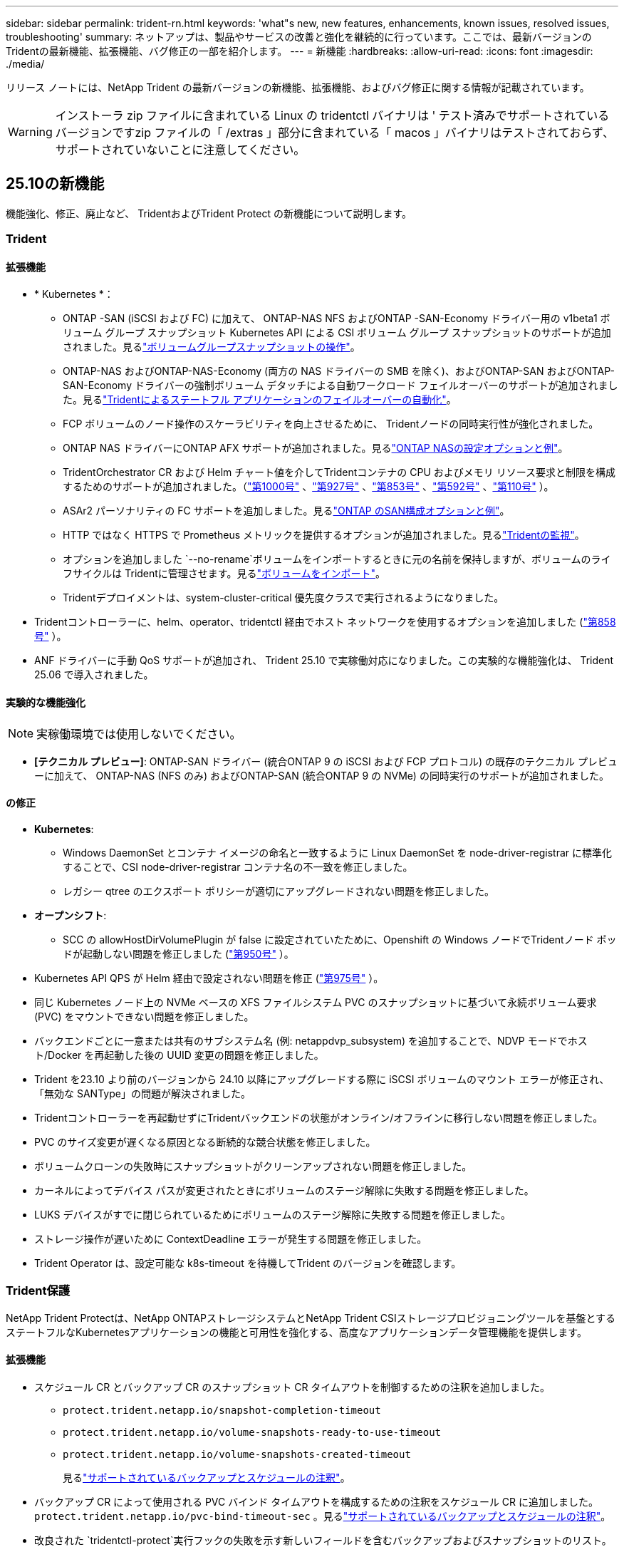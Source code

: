 ---
sidebar: sidebar 
permalink: trident-rn.html 
keywords: 'what"s new, new features, enhancements, known issues, resolved issues, troubleshooting' 
summary: ネットアップは、製品やサービスの改善と強化を継続的に行っています。ここでは、最新バージョンのTridentの最新機能、拡張機能、バグ修正の一部を紹介します。 
---
= 新機能
:hardbreaks:
:allow-uri-read: 
:icons: font
:imagesdir: ./media/


[role="lead"]
リリース ノートには、NetApp Trident の最新バージョンの新機能、拡張機能、およびバグ修正に関する情報が記載されています。


WARNING: インストーラ zip ファイルに含まれている Linux の tridentctl バイナリは ' テスト済みでサポートされているバージョンですzip ファイルの「 /extras 」部分に含まれている「 macos 」バイナリはテストされておらず、サポートされていないことに注意してください。



== 25.10の新機能

機能強化、修正、廃止など、 TridentおよびTrident Protect の新機能について説明します。



=== Trident



==== 拡張機能

* * Kubernetes *：
+
** ONTAP -SAN (iSCSI および FC) に加えて、 ONTAP-NAS NFS およびONTAP -SAN-Economy ドライバー用の v1beta1 ボリューム グループ スナップショット Kubernetes API による CSI ボリューム グループ スナップショットのサポートが追加されました。見るlink:https://docs.netapp.com/us-en/trident/trident-use/vol-group-snapshots.html["ボリュームグループスナップショットの操作"^]。
** ONTAP-NAS およびONTAP-NAS-Economy (両方の NAS ドライバーの SMB を除く)、およびONTAP-SAN およびONTAP-SAN-Economy ドライバーの強制ボリューム デタッチによる自動ワークロード フェイルオーバーのサポートが追加されました。見るlink:https://docs.netapp.com/us-en/trident/trident-reco/force-detach.html["Tridentによるステートフル アプリケーションのフェイルオーバーの自動化"^]。
** FCP ボリュームのノード操作のスケーラビリティを向上させるために、 Tridentノードの同時実行性が強化されました。
** ONTAP NAS ドライバーにONTAP AFX サポートが追加されました。見るlink:https://docs.netapp.com/us-en/trident/trident-use/ontap-nas-examples.html["ONTAP NASの設定オプションと例"^]。
** TridentOrchestrator CR および Helm チャート値を介してTridentコンテナの CPU およびメモリ リソース要求と制限を構成するためのサポートが追加されました。（link:https://github.com/NetApp/trident/issues/1000["第1000号"] 、link:https://github.com/NetApp/trident/issues/927["第927号"] 、link:https://github.com/NetApp/trident/issues/853["第853号"] 、link:https://github.com/NetApp/trident/issues/592["第592号"] 、link:https://github.com/NetApp/trident/issues/110["第110号"] ）。
** ASAr2 パーソナリティの FC サポートを追加しました。見るlink:https://docs.netapp.com/us-en/trident/trident-use/ontap-san-examples.html["ONTAP のSAN構成オプションと例"^]。
** HTTP ではなく HTTPS で Prometheus メトリックを提供するオプションが追加されました。見るlink:https://docs.netapp.com/us-en/trident/trident-use/monitor-trident.html["Tridentの監視"^]。
** オプションを追加しました `--no-rename`ボリュームをインポートするときに元の名前を保持しますが、ボリュームのライフサイクルは Tridentに管理させます。見るlink:https://docs.netapp.com/us-en/trident/trident-use/vol-import.html["ボリュームをインポート"^]。
** Tridentデプロイメントは、system-cluster-critical 優先度クラスで実行されるようになりました。


* Tridentコントローラーに、helm、operator、tridentctl 経由でホスト ネットワークを使用するオプションを追加しました (link:https://github.com/NetApp/trident/issues/858["第858号"] ）。
* ANF ドライバーに手動 QoS サポートが追加され、 Trident 25.10 で実稼働対応になりました。この実験的な機能強化は、 Trident 25.06 で導入されました。




==== 実験的な機能強化


NOTE: 実稼働環境では使用しないでください。

* *[テクニカル プレビュー]*: ONTAP-SAN ドライバー (統合ONTAP 9 の iSCSI および FCP プロトコル) の既存のテクニカル プレビューに加えて、 ONTAP-NAS (NFS のみ) およびONTAP-SAN (統合ONTAP 9 の NVMe) の同時実行のサポートが追加されました。




==== の修正

* **Kubernetes**:
+
** Windows DaemonSet とコンテナ イメージの命名と一致するように Linux DaemonSet を node-driver-registrar に標準化することで、CSI node-driver-registrar コンテナ名の不一致を修正しました。
** レガシー qtree のエクスポート ポリシーが適切にアップグレードされない問題を修正しました。


* *オープンシフト*:
+
** SCC の allowHostDirVolumePlugin が false に設定されていたために、Openshift の Windows ノードでTridentノード ポッドが起動しない問題を修正しました (link:https://github.com/NetApp/trident/issues/950["第950号"] ）。


* Kubernetes API QPS が Helm 経由で設定されない問題を修正 (link:https://github.com/NetApp/trident/issues/975["第975号"] ）。
* 同じ Kubernetes ノード上の NVMe ベースの XFS ファイルシステム PVC のスナップショットに基づいて永続ボリューム要求 (PVC) をマウントできない問題を修正しました。
* バックエンドごとに一意または共有のサブシステム名 (例: netappdvp_subsystem) を追加することで、NDVP モードでホスト/Docker を再起動した後の UUID 変更の問題を修正しました。
* Trident を23.10 より前のバージョンから 24.10 以降にアップグレードする際に iSCSI ボリュームのマウント エラーが修正され、「無効な SANType」の問題が解決されました。
* Tridentコントローラーを再起動せずにTridentバックエンドの状態がオンライン/オフラインに移行しない問題を修正しました。
* PVC のサイズ変更が遅くなる原因となる断続的な競合状態を修正しました。
* ボリュームクローンの失敗時にスナップショットがクリーンアップされない問題を修正しました。
* カーネルによってデバイス パスが変更されたときにボリュームのステージ解除に失敗する問題を修正しました。
* LUKS デバイスがすでに閉じられているためにボリュームのステージ解除に失敗する問題を修正しました。
* ストレージ操作が遅いために ContextDeadline エラーが発生する問題を修正しました。
* Trident Operator は、設定可能な k8s-timeout を待機してTrident のバージョンを確認します。




=== Trident保護

NetApp Trident Protectは、NetApp ONTAPストレージシステムとNetApp Trident CSIストレージプロビジョニングツールを基盤とするステートフルなKubernetesアプリケーションの機能と可用性を強化する、高度なアプリケーションデータ管理機能を提供します。



==== 拡張機能

* スケジュール CR とバックアップ CR のスナップショット CR タイムアウトを制御するための注釈を追加しました。
+
** `protect.trident.netapp.io/snapshot-completion-timeout`
** `protect.trident.netapp.io/volume-snapshots-ready-to-use-timeout`
** `protect.trident.netapp.io/volume-snapshots-created-timeout`
+
見るlink:trident-protect-protect-apps.html["サポートされているバックアップとスケジュールの注釈"^]。



* バックアップ CR によって使用される PVC バインド タイムアウトを構成するための注釈をスケジュール CR に追加しました。 `protect.trident.netapp.io/pvc-bind-timeout-sec` 。見るlink:trident-protect-protect-apps.html["サポートされているバックアップとスケジュールの注釈"^]。
* 改良された `tridentctl-protect`実行フックの失敗を示す新しいフィールドを含むバックアップおよびスナップショットのリスト。




== 25.06.2 の変更点



=== Trident



==== の修正

* *Kubernetes*: Kubernetes ノードからボリュームをデタッチするときに不正な iSCSI デバイスが検出される重大な問題を修正しました。




== 25.06.1 の変更点



=== Trident


IMPORTANT: SolidFireをご利用のお客様は、ボリュームの非公開時に発生する既知の問題のため、25.06.1 にアップグレードしないでください。この問題に対処するため、25.06.2 がまもなくリリースされる予定です。



==== の修正

* * Kubernetes *：
+
** サブシステムからマップ解除される前に NQN がチェックされない問題を修正しました。
** LUKS デバイスを複数回閉じようとするとボリュームのデタッチに失敗する問題を修正しました。
** 作成以降にデバイス パスが変更された場合の iSCSI ボリュームのステージング解除を修正しました。
** ストレージ クラス間のボリュームのクローン作成をブロックします。


* *OpenShift*: OCP 4.19 で iSCSI ノードの準備が失敗する問題を修正しました。
* SolidFireバックエンドを使用してボリュームをクローンする際のタイムアウトを増加しました（link:https://github.com/NetApp/trident/issues/1008["問題#1008"] ）。




== 25.06の変更点



=== Trident



==== 拡張機能

* * Kubernetes *：
+
** CSIボリュームグループスナップショットのサポートを追加しました。  `v1beta1` ONTAP-SAN iSCSI ドライバー用のボリューム グループ スナップショット Kubernetes API。を参照して link:https://docs.netapp.com/us-en/trident/trident-use/vol-group-snapshots.html["ボリュームグループスナップショットの操作"^]
+

NOTE: VolumeGroupSnapshot は、ベータ API を備えた Kubernetes のベータ機能です。VolumeGroupSnapshotに必要な最小バージョンは Kubernetes 1.32 です。

** iSCSI に加えて、NVMe/TCP 用のONTAP ASA r2 のサポートが追加されました。見るlink:https://docs.netapp.com/us-en/trident/trident-use/ontap-san-examples.html["ONTAP のSAN構成オプションと例"^]。
** ONTAP-NASおよびONTAP-NAS-EconomyボリュームにセキュアSMBサポートを追加しました。ActiveDirectoryユーザーとグループをSMBボリュームで使用できるようになり、セキュリティが強化されました。を参照して link:https://docs.netapp.com/us-en/trident/trident-use/ontap-nas-prep.html#enable-secure-smb["安全なSMBを有効にする"^]
** iSCSI ボリュームのノード操作のスケーラビリティを向上させるために、Trident ノードの同時実行性が強化されました。
** 追加した `--allow-discards` LUKS ボリュームを開いて、スペース再利用のための破棄/TRIM コマンドを許可する場合。
** LUKS で暗号化されたボリュームをフォーマットする際のパフォーマンスが向上しました。
** 障害が発生したが部分的にフォーマットされた LUKS デバイスの LUKS クリーンアップが強化されました。
** NVMe ボリュームの接続と切断に対する Trident ノードの冪等性が強化されました。
** 追加した `internalID` ONTAP-SAN-Economy ドライバーの Trident ボリューム構成にフィールドを追加します。
** NVMe バックエンドの SnapMirror を使用したボリューム レプリケーションのサポートが追加されました。を参照して link:https://docs.netapp.com/us-en/trident/trident-use/vol-volume-replicate.html["SnapMirrorによるボリュームのレプリケート"^]






==== 実験的な機能強化


NOTE: 実稼働環境では使用しないでください。

* [テクニカルプレビュー] Tridentコントローラーの同時操作を、  `--enable-concurrency`機能フラグ。これにより、コントローラー操作を並列実行できるようになり、高負荷環境や大規模環境でのパフォーマンスが向上します。
+

NOTE: この機能は実験段階であり、現在は ONTAP-SAN ドライバー (iSCSI および FCP プロトコル) を使用した限定的な並列ワークフローをサポートしています。

* [技術プレビュー] ANF ドライバーによる手動 QOS サポートが追加されました。




==== の修正

* * Kubernetes *：
+
** 基礎となる SCSI ディスクが利用できない場合に、マルチパス デバイスのサイズが一致しないままになる可能性がある CSI NodeExpandVolume の問題を修正しました。
** ONTAP-NAS および ONTAP-NAS-Economy ドライバーの重複したエクスポート ポリシーをクリーンアップできない問題を修正しました。
** GCNVボリュームがNFSv3にデフォルト設定される問題を修正 `nfsMountOptions`設定されていません。NFSv3とNFSv4の両方のプロトコルがサポートされています。  `nfsMountOptions`指定されていない場合は、ホストのデフォルトの NFS バージョン (NFSv3 または NFSv4) が使用されます。
** Kustomize を使用して Trident をインストールする際のデプロイメントの問題を修正しました ( link:https://github.com/NetApp/trident/issues/831["問題#831"] ）。
** スナップショットから作成されたPVC のエクスポート ポリシーが欠落していた問題を修正しました ( link:https://github.com/NetApp/trident/issues/1016["問題#1016"] ）。
** ANF ボリューム サイズが 1 GiB の増分に自動的に調整されない問題を修正しました。
** Bottlerocket で NFSv3 を使用する際の問題を修正しました。


* サイズ変更に失敗したにもかかわらず、ONTAP-NAS-Economy ボリュームが最大 300 TB まで拡張される問題を修正しました。
* ONTAP REST API を使用しているときにクローン分割操作が同期的に実行される問題を修正しました。




==== 非推奨:

* *Kubernetes*: サポートされる最小 Kubernetes を v1.27 に更新しました。




=== Trident保護

NetApp Trident Protectは、NetApp ONTAPストレージシステムとNetApp Trident CSIストレージプロビジョニングツールを基盤とするステートフルなKubernetesアプリケーションの機能と可用性を強化する、高度なアプリケーションデータ管理機能を提供します。



==== 拡張機能

* 復元時間が改善され、より頻繁に完全バックアップを実行するオプションが提供されます。
* Group-Version-Kind (GVK) フィルタリングによるアプリケーション定義と選択的復元の粒度が向上しました。
* AppMirrorRelationship (AMR) を NetApp SnapMirror と併用する場合、完全な PVC レプリケーションを回避するために、効率的な再同期とリバース レプリケーションを実行します。
* EKS Pod Identity を使用して AppVault バケットを作成する機能が追加され、EKS クラスターのバケット認証情報でシークレットを指定する必要がなくなりました。
* 必要に応じて、復元名前空間内のラベルと注釈の復元をスキップする機能を追加しました。
* AppMirrorRelationship (AMR) は、ソース PVC の拡張をチェックし、必要に応じて宛先 PVC で適切な拡張を実行します。




==== の修正

* 以前のスナップショットのスナップショット注釈値が新しいスナップショットに適用されるバグを修正しました。現在はすべてのスナップショット注釈が正しく適用されています。
* 定義されていない場合は、デフォルトでデータ ムーバー暗号化 (Kopia / Restic) のシークレットを定義します。
* S3 appvault 作成の検証とエラー メッセージが改善されました。
* AppMirrorRelationship (AMR) は、失敗を回避するために、バインドされた状態の PV のみを複製するようになりました。
* 多数のバックアップがある AppVault で AppVaultContent を取得するときにエラーが表示される問題を修正しました。
* 障害を回避するために、KubeVirt VMSnapshots は復元およびフェイルオーバー操作から除外されます。
* Kopia のデフォルトの保持スケジュールが、ユーザーがスケジュールで設定した内容を上書きしたために、スナップショットが早期に削除されるという Kopia の問題を修正しました。




== 25.02.1の変更点



=== Trident



==== の修正

* * Kubernetes *：
+
** デフォルト以外のイメージレジストリ()を使用しているときに、サイドカーイメージの名前とバージョンが誤って入力されるTrident演算子の問題を修正しましたlink:https://github.com/NetApp/trident/issues/983["問題#983"]。
** ONTAPフェイルオーバーのギブバック中にマルチパスセッションがリカバリできないという問題が修正されました（link:https://github.com/NetApp/trident/issues/961["問題#961"]）。






== 25.02の変更点

Trident 25.02以降では、最新情報の概要に、TridentとTridentの両方の保護リリースの機能強化、修正、廃止に関する詳細が記載されています。



=== Trident



==== 拡張機能

* * Kubernetes *：
+
** ONTAP ASA R2 for iSCSIのサポートが追加されました。
** ノードの正常でないシャットダウン時のONTAP NASボリュームに対する強制的な接続解除のサポートが追加されました。新しいONTAP - NASボリュームで、Tridentで管理されるボリューム単位のエクスポートポリシーを使用するようになりました。アクティブなワークロードに影響を与えることなく、アンパブリッシュ時に既存のボリュームを新しいエクスポートポリシーモデルに移行するためのアップグレードパスが提供されました。
** cloneFromSnapshotアノテーションが追加されました。
** ネームスペース間のボリュームクローニングのサポートが追加されました。
** 強化されたiSCSI自己回復スキャンの修正により、ホスト、チャネル、ターゲット、およびLUN IDを指定して再スキャンを開始します。
** Kubernetes 1.32のサポートを追加。


* * OpenShift *：
+
** ROSAクラスタでのRHCOSの自動iSCSIノード準備のサポートが追加されました。
** OpenShift Virtualization for ONTAPドライバのサポートが追加されました。


* ONTAP SANドライバでのファイバチャネルのサポートが追加されました。
* NVMe LUKSのサポートが追加されました。
* すべてのベースイメージのスクラッチイメージに切り替えました。
* iSCSIセッションはログインする必要があるが、ログインしない場合のiSCSI接続状態の検出とロギングが追加されました（link:https://github.com/NetApp/trident/issues/961["問題#961"]）。
* google-cloud-smb-volumesドライバでNetAppボリュームのサポートが追加されました。
* 削除時にONTAPボリュームがリカバリキューをスキップできるようにするためのサポートが追加されました。
* タグの代わりにSHAを使用してデフォルトイメージを上書きするサポートが追加されました。
* tridentctlインストーラにimage-pull-secretsフラグを追加しました。




==== の修正

* * Kubernetes *：
+
** 自動エクスポートポリシーにノードのIPアドレスがない問題を修正しました（link:https://github.com/NetApp/trident/issues/965["問題#965"]）。
** ONTAP - NAS - Economyでは、ボリュームポリシー単位に早めに切り替わる固定の自動エクスポートポリシー。
** 使用可能なすべてのAWS ARNパーティションをサポートするように、バックエンドの設定クレデンシャルを修正しました（link:https://github.com/NetApp/trident/issues/913["問題#913"]）。
** Tridentオペレータ（）で自動コンフィギュレータ調整を無効にするオプションが追加されましたlink:https://github.com/NetApp/trident/issues/924["問題#924"]。
** CSI-resizerコンテナ()のSecurityContextを追加しましたlink:https://github.com/NetApp/trident/issues/976["問題#976"]。






=== Trident保護

NetApp Trident Protectは、NetApp ONTAPストレージシステムとNetApp Trident CSIストレージプロビジョニングツールを基盤とするステートフルなKubernetesアプリケーションの機能と可用性を強化する、高度なアプリケーションデータ管理機能を提供します。



==== 拡張機能

* volumeMode：FileおよびvolumeMode：ブロック（rawデバイス）ストレージの両方について、KubeVirt / OpenShift仮想化VMのバックアップとリストアのサポートが追加されました。このサポートはすべてのTridentドライバと互換性があり、NetApp SnapMirrorとTrident保護を使用してストレージをレプリケートする際の既存の保護機能が強化されます。
* Kubevirt環境のアプリケーションレベルでフリーズ動作を制御する機能が追加されました。
* AutoSupportプロキシ接続の設定のサポートが追加されました。
* Data Mover暗号化のシークレットを定義する機能（Kopia/Restic）が追加されました。
* 実行フックを手動で実行する機能が追加されました。
* Trident保護のインストール時にセキュリティコンテキスト制約（SCC）を設定する機能が追加されました。
* Trident保護のインストール時にnodeSelectorを設定するためのサポートが追加されました。
* AppVaultオブジェクトのHTTP/HTTPS出力プロキシのサポートが追加されました。
* クラスタを対象としたリソースの除外を有効にする拡張ResourceFilter。
* S3 AppVaultクレデンシャルでのAWSセッショントークンのサポートが追加されました。
* プレスナップショット実行フック後のリソース収集のサポートが追加されました。




==== の修正

* 一時ボリュームの管理が改善され、ONTAPボリュームリカバリキューがスキップされるようになりました。
* SCCのアノテーションが元の値にリストアされました。
* 並列処理のサポートにより、リストア効率が向上します。
* 大規模なアプリケーションの実行フックタイムアウトのサポートが強化されました。




== 24.10.1の変更点



=== 拡張機能

* * Kubernetes *：Kubernetes 1.32のサポートを追加。
* iSCSIセッションはログインする必要があるが、ログインしない場合のiSCSI接続状態の検出とロギングが追加されました（link:https://github.com/NetApp/trident/issues/961["問題#961"]）。




=== の修正

* 自動エクスポートポリシーにノードのIPアドレスがない問題を修正しました（link:https://github.com/NetApp/trident/issues/965["問題#965"]）。
* ONTAP - NAS - Economyでは、ボリュームポリシー単位に早めに切り替わる固定の自動エクスポートポリシー。
* TridentとTrident ASUPの依存関係を更新し、CVE-2024-45337およびCVE-2024-45310に対応。
* iSCSIの自己修復中に、一時的に正常でない非CHAPポータルのログアウトが削除されました（link:https://github.com/NetApp/trident/issues/961["問題#961"]）。




== 24.10の変更点



=== 拡張機能

* Google Cloud NetApp VolumesドライバがNFSボリュームに対して一般提供されるようになり、ゾーン対応のプロビジョニングがサポートされるようになりました。
* GCPワークロードIDは、GKEを使用するGoogle Cloud NetApp VolumeのCloud Identityとして使用されます。
* LUN-SAN ONTAPドライバおよびLUN-SAN-Economyドライバに設定パラメータが追加され、ユーザがONTAP形式オプションを指定できるようになりました `formatOptions`。
* Azure NetApp Filesの最小ボリュームサイズを50GiBに縮小Azureの新しい最小サイズは、11月に一般提供される予定です。
* ONTAP NAS-EconomyドライバとONTAP SAN-Economyドライバを既存のFlexVolプールに制限する設定パラメータが追加されました `denyNewVolumePools`。
* すべてのONTAPドライバで、SVMでアグリゲートの追加、削除、名前変更が検出されるようになりました。
* 報告された PVC サイズが使用可能であることを保証するために、LUKS LUN に 18 MiB のオーバーヘッドを追加しました。
* ONTAP - SANおよびONTAP - SAN -エコノミーノードステージとアンステージエラー処理が改善され、ステージが失敗した後にアンステージでデバイスを削除できるようになりました。
* カスタムロールジェネレータを追加しました。これにより、お客様はONTAPでTridentの最小限のロールを作成できます。
* トラブルシューティング用のロギングを追加 `lsscsi`（link:https://github.com/NetApp/trident/issues/792["問題#792"]）。




==== Kubernetes

* Kubernetesネイティブワークフロー向けのTridentの新機能を追加：
+
** データ保護
** データ移行
** ディザスタリカバリ
** アプリケーションのモビリティ
+
link:./trident-protect/learn-about-trident-protect.html["Trident protectの詳細"]です。



* 新しいフラグを追加しました `--k8s-api-qps`インストーラーに、 Tridentが Kubernetes API サーバーと通信するために使用する QPS 値を設定します。
* Kubernetesクラスタノード上のストレージプロトコルの依存関係を自動管理するためのフラグをインストーラに追加 `--node-prep`。Amazon Linux 2023 iSCSIストレージプロトコルとの互換性をテストおよび検証済み
* ノードの正常でないシャットダウンシナリオでのONTAP - NAS -エコノミーボリュームの強制切断のサポートが追加されました。
* 新しいnfs-nas-エコノミーONTAPボリュームでは、バックエンドオプションの使用時にqtree単位のエクスポートポリシーが使用されます `autoExportPolicy`。qtreeは、アクセス制御とセキュリティを向上させるために、公開時にノード制限のエクスポートポリシーにのみマッピングされます。アクティブなワークロードに影響を与えることなく、Tridentがすべてのノードからボリュームの公開を解除すると、既存のqtreeが新しいエクスポートポリシーモデルに切り替えられます。
* Kubernetes 1.31のサポートを追加。




==== 実験的な機能強化

* ONTAP SANドライバでのファイバチャネルサポートのテクニカルプレビューを追加。




=== の修正

* * Kubernetes *：
+
** Trident Helmのインストールを妨げるRancherアドミッションWebhookを修正しました（link:https://github.com/NetApp/trident/issues/839["問題#839"]）。
** Helmチャート値のアフィン変換キー()を修正しましたlink:https://github.com/NetApp/trident/issues/898["問題#898"]。
** 固定tridentControllerPluginNodeSelector/tridentNodePluginNodeSelectorは"true" value()では動作しませんlink:https://github.com/NetApp/trident/issues/899["問題#899"]。
** クローニング中に作成された一時スナップショットを削除しました（link:https://github.com/NetApp/trident/issues/901["問題#901"]）。


* Windows Server 2019のサポートが追加されました。
* Trident repo()の「go mod tidy」を修正しましたlink:https://github.com/NetApp/trident/issues/767["問題#767"]。




=== 非推奨

* * Kubernetes：*
+
** サポートされるKubernetesの最小要件を1.25に更新。
** PODセキュリティポリシーのサポートが削除されました。






=== 製品のブランド変更

24.10リリース以降、Astra TridentはTrident（NetApp Trident）に名称が変更されます。このブランド変更は、Tridentの機能、サポートされるプラットフォーム、相互運用性には影響しません。



== 24.06の変更点



=== 拡張機能

* **重要**： `limitVolumeSize` ONTAPエコノミードライバでqtree / LUNのサイズが制限されるようになりました。これらのドライバのFlexVolサイズを制御するには、新しいパラメータを使用し  `limitVolumePoolSize` ます。link:https://github.com/NetApp/trident/issues/341["問題#341"]()。
* 廃止されたigroupを使用している場合に、iSCSIの自己修復機能で正確なLUN IDでSCSIスキャンを開始できるようになりました（link:https://github.com/NetApp/trident/issues/883["問題#883"]）。
* バックエンドが中断モードの場合でもボリュームのクローン処理とサイズ変更処理を実行できるようになりました。
* Tridentコントローラのユーザ設定のログ設定をTridentノードポッドに伝播する機能が追加されました。
* ONTAPバージョン9.15.1以降で、デフォルトでONTAPI（ZAPI）ではなくRESTを使用するためのTridentのサポートが追加されました。
* 新しい永続ボリュームのONTAPストレージバックエンドでのカスタムボリューム名とメタデータのサポートが追加されました。
* NFSマウントオプションがNFSバージョン4.xを使用するように設定されている場合に、（ANF）ドライバがデフォルトでSnapshotディレクトリが自動的に有効になるように拡張されました `azure-netapp-files` 。
* NFSボリュームに対するBottlerocketのサポートが追加されました。
* Google Cloud NetApp Volumeのテクニカルプレビューのサポートを追加。




==== Kubernetes

* Kubernetes 1.30のサポートを追加。
* Trident DaemonSetが起動時にゾンビマウントと残留トラッキングファイルをクリーンアップする機能を追加link:https://github.com/NetApp/trident/issues/883["問題#883"]()。
* LUKSボリュームを動的にインポートするためのPVCアノテーションが追加されました `trident.netapp.io/luksEncryption` （link:https://github.com/NetApp/trident/issues/849["問題#849"]）。
* ANFドライバにトポロジ対応を追加。
* Windows Server 2022ノードのサポートが追加されました。




=== の修正

* 古いトランザクションによるTridentのインストールエラーを修正しました。
* kutes()からの警告メッセージを無視するtridentctlを修正しましたlink:https://github.com/NetApp/trident/issues/892["問題#892"]。
* Tridentコントローラの優先度が（link:https://github.com/NetApp/trident/issues/887["問題#887"]）に `0`変更されました `SecurityContextConstraint`。
* ONTAPドライバーは、20 MiB 未満のボリューム サイズ ( link:https://github.com/NetApp/trident/issues/885["問題[#885"] ）。
* ONTAP SANドライバのサイズ変更処理中にFlexVolボリュームが縮小されないようにするためのTridentが修正されました。
* NFS v4.1でのANFボリュームのインポートエラーを修正。




== 24.02の変更点



=== 拡張機能

* Cloud Identityのサポートが追加されました。
+
** ANF-AzureワークロードIDを持つAKは、クラウドIDとして使用されます。
** FSxN-AWS IAMロールを持つEKSがクラウドIDとして使用されます。


* EKSコンソールからEKSクラスタにアドオンとしてTridentをインストールするサポートが追加されました。
* iSCSIの自己修復を設定および無効にする機能（link:https://github.com/NetApp/trident/issues/864["問題#864"]）。
* ONTAPドライバにAmazon FSx Personalityを追加して、AWS IAMおよびSecretsManagerとの統合を可能にし、Tridentがバックアップを含むFSxボリュームを削除できるようにしました（link:https://github.com/NetApp/trident/issues/453["問題#453"]）。




==== Kubernetes

* Kubernetes 1.29のサポートを追加。




=== の修正

* ACPが有効になっていない場合、ACPの警告メッセージが修正されました（link:https://github.com/NetApp/trident/issues/866["問題#866"]）。
* クローンがスナップショットに関連付けられている場合、ONTAPドライバのスナップショット削除中にクローンスプリットを実行する前に10秒の遅延が追加されました。




=== 非推奨

* マルチプラットフォームイメージマニフェストからIn-Tooアテステーションフレームワークを削除しました。




== 23.10の変更点



=== の修正

* 要求された新しいサイズがontap-nasおよびontap-nas-flexgroupストレージドライバの合計ボリュームサイズよりも小さい場合、ボリュームの拡張が修正されました（link:https://github.com/NetApp/trident/issues/834["問題#834"^]）。
* ontap-nasおよびontap-nas-flexgroupストレージドライバのインポート時にボリュームの使用可能なサイズのみを表示するための固定ボリュームサイズ（link:https://github.com/NetApp/trident/issues/722["問題#722"^]）。
* ONTAP-NAS-EconomyのFlexVol名変換が修正されました。
* ノードのリブート時のWindowsノードでのTrident初期化の問題が修正されました。




=== 拡張機能



==== Kubernetes

Kubernetes 1.28のサポートを追加。



==== Trident

* azure-netapp-filesストレージドライバでAzure Managed Identities（AMI）を使用するためのサポートが追加されました。
* ONTAP-SANドライバでNVMe over TCPのサポートが追加されました。
* ユーザによってバックエンドがSuspended状態に設定されている場合に、ボリュームのプロビジョニングを一時停止する機能が追加されました（link:https://github.com/NetApp/trident/issues/558["問題#558"^]）。




== 23.07.1の変更点

* Kubernetes：*ダウンタイムゼロのアップグレードをサポートするためのデーモンセットの削除を修正（link:https://github.com/NetApp/trident/issues/740["問題#740"^]）。



== 23.07の変更点



=== の修正



==== Kubernetes

* Tridentのアップグレードを修正し、古いポッドが終了状態で停止（link:https://github.com/NetApp/trident/issues/740["問題#740"^]）。
* 「transient-trident-version-pod」の定義に公差を追加（link:https://github.com/NetApp/trident/issues/795["問題#795"^]）。




==== Trident

* ノードステージング処理中にゴーストiSCSIデバイスを識別して修正するためのLUN属性を取得するときに、LUNシリアル番号が照会されるようにするためのONTAPI（ZAPI）要求が修正されました。
* ストレージドライバコード（link:https://github.com/NetApp/trident/issues/816["問題#816"^]）。
* use-rest = trueを指定してONTAPドライバを使用すると、クォータのサイズが修正されました。
* ONTAP-SAN-EconomyでLUNクローンを固定作成
* パブリッシュ情報フィールドを元に戻す `rawDevicePath` 終了： `devicePath`;データの取り込みとリカバリのためのロジックを追加(場合によっては) `devicePath` フィールド。




=== 拡張機能



==== Kubernetes

* 事前プロビジョニングされたSnapshotのインポートのサポートが追加されました。
* 最小限の導入とデーモン設定のLinux権限（link:https://github.com/NetApp/trident/issues/817["問題#817"^]）。




==== Trident

* 「online」ボリュームおよびSnapshotの状態フィールドが報告されなくなりました。
* ONTAPバックエンドがオフラインの場合は、バックエンドの状態を更新します（link:https://github.com/NetApp/trident/issues/801["問題#801"^]、 link:https://github.com/NetApp/trident/issues/543["#543"^]）。
* LUNシリアル番号は、ControllerVolumePublishワークフロー中に常に取得および公開されます。
* iSCSIマルチパスデバイスのシリアル番号とサイズを確認するロジックが追加されました。
* 正しいマルチパスデバイスがステージングされていないことを確認するための、iSCSIボリュームの追加検証。




==== 実験的強化

ONTAP-SANドライバでのNVMe over TCPのテクニカルプレビューのサポートを追加。



==== ドキュメント

組織とフォーマットの多くの改善が行われました。



=== 非推奨



==== Kubernetes

* v1beta1スナップショットのサポートが削除されました。
* CSI以前のボリュームとストレージクラスのサポートが削除されました。
* サポートされるKubernetesの最小要件を1.22に更新。




== 23.04の変更点


IMPORTANT: ONTAP-SAN-*ボリュームの強制的なボリューム接続解除は、非グレースフルノードシャットダウン機能のゲートが有効になっているKubernetesバージョンでのみサポートされます。[Force detach]は、インストール時にを使用して有効にする必要があります `--enable-force-detach` Tridentインストーラのフラグ。



=== の修正

* Tridentのオペレータが、仕様で指定されている場合にインストールにIPv6 localhostを使用するように修正しました。
* Trident Operatorクラスタロールの権限が固定され、バンドルの権限（link:https://github.com/NetApp/trident/issues/799["問題 #799"^]）。
* RWXモードで複数のノードにrawブロックボリュームを接続することで問題 を修正。
* SMBボリュームのFlexGroup クローニングのサポートとボリュームインポートが修正されました。
* Tridentコントローラがすぐにシャットダウンできない問題を修正問題 しました（link:https://github.com/NetApp/trident/issues/811["問題 #811"]）。
* ONTAP-SAN-*ドライバでプロビジョニングされた指定したLUNに関連付けられているすべてのigroup名を一覧表示する修正を追加しました。
* 外部プロセスを完了まで実行できるようにする修正を追加しました。
* s390アーキテクチャ（link:https://github.com/NetApp/trident/issues/537["問題 #537"]）。
* ボリュームマウント処理中の誤ったログレベルを修正しました（link:https://github.com/NetApp/trident/issues/781["問題 #781"]）。
* 固定電位タイプアサーションエラー（link:https://github.com/NetApp/trident/issues/802["問題 #802"]）。




=== 拡張機能

* Kubernetes：
+
** Kubernetes 1.27のサポートを追加。
** LUKSボリュームのインポートのサポートが追加されました。
** ReadWriteOncePod PVCアクセスモードのサポートが追加されました。
** ノードの正常でないシャットダウン時にONTAP-SAN-*ボリュームで強制的に接続解除がサポートされるようになりました。
** すべてのontap-san-*ボリュームでノード単位のigroupを使用するようになりました。LUNはigroupにマッピングされるだけで、それらのノードにアクティブにパブリッシュされるため、セキュリティ体制が強化されます。アクティブなワークロードに影響を与えることなく既存のボリュームを安全であるとTridentが判断した場合、必要に応じて新しいigroupスキームに切り替えます（link:https://github.com/NetApp/trident/issues/758["問題 #758"]）。
** Tridentで管理されていないigroupをONTAP-SAN-*バックエンドからクリーンアップし、Tridentのセキュリティを強化


* ストレージドライバontap-nas-economyとontap-nas-flexgroupに、Amazon FSxによるSMBボリュームのサポートが追加されました。
* ontap-nas、ontap-nas-economy、ontap-nas-flexgroupストレージドライバでSMB共有のサポートが追加されました。
* arm64ノードのサポートを追加しましたlink:https://github.com/NetApp/trident/issues/732["問題 #732"]）。
* 最初にAPIサーバを非アクティブ化することで、Tridentが手順 をシャットダウンできるようになりましたlink:https://github.com/NetApp/trident/issues/811["問題 #811"]）。
* Windowsおよびarm64ホストのクロスプラットフォームビルドサポートをMakefileに追加しました。build.mdを参照してください。




=== 非推奨

** Kubernetes：** ONTAP-SANおよびONTAP-SAN-economyドライバ（link:https://github.com/NetApp/trident/issues/758["問題 #758"]）。



== 23.01.1の変更点



=== の修正

* Tridentのオペレータが、仕様で指定されている場合にインストールにIPv6 localhostを使用するように修正しました。
* Trident Operatorクラスタロールの権限が、バンドルの権限と同期されるように修正されました link:https://github.com/NetApp/trident/issues/799["問題 #799"^]。
* 外部プロセスを完了まで実行できるようにする修正を追加しました。
* RWXモードで複数のノードにrawブロックボリュームを接続することで問題 を修正。
* SMBボリュームのFlexGroup クローニングのサポートとボリュームインポートが修正されました。




== 23.01の変更点


IMPORTANT: TridentでKubernetes 1.27がサポートされるようになりました。Kubernetesをアップグレードする前にTridentをアップグレードしてください。



=== の修正

* Kubernetes：Helm（link:https://github.com/NetApp/trident/issues/794["問題#783、#794"^]）。




=== 拡張機能

.Kubernetes
* Kubernetes 1.26のサポートを追加。
* Trident RBACのリソース利用率が全般的に向上（link:https://github.com/NetApp/trident/issues/757["問題 番号757"^]）。
* ホストノードで解除されたiSCSIセッションや古いiSCSIセッションを自動で検出して修正できるようになりました。
* LUKS暗号化ボリュームの拡張のサポートが追加されました。
* Kubernetes：LUKS暗号化ボリュームのクレデンシャルローテーションのサポートを追加しました。


.Trident
* ONTAP NASストレージドライバに、Amazon FSx for NetApp ONTAPを使用したSMBボリュームのサポートが追加されました。
* SMBボリュームの使用時のNTFS権限のサポートが追加されました。
* CVSサービスレベルを使用したGCPボリュームのストレージプールのサポートが追加されました。
* FlexGroupをONTAP-NAS-flexgroupストレージドライバで作成する際のflexgroupAggregateListのオプション使用がサポートされるようになりました。
* 複数のFlexVolボリュームを管理する場合、ONTAP NASエコノミーストレージドライバのパフォーマンスが向上
* すべてのONTAP NASストレージドライバに対してデータLIFの更新を有効にしました。
* Trident DeploymentとDemonSetの命名規則を更新し、ホストノードOSを反映させました。




=== 非推奨

* Kubernetes：サポートされる最小Kubernetes数を1.21に更新
* ドライバまたは `ontap-san-economy`ドライバの設定時にDataLIFを指定しないようにし `ontap-san`ました。




== 22.10の変更

* Trident 22.10にアップグレードする前に、次の重要な情報をお読みください。*

[WARNING]
.Trident 22.10 </strong>に関する<strong>の重要な情報
====
* TridentでKubernetes 1.25がサポートされるようになりました。Kubernetes 1.25にアップグレードする前に、Tridentを22.10にアップグレードする必要があります。
* SAN環境では、Tridentでマルチパス構成の使用が厳密に適用されるようになりました。multipath.confファイルの推奨値はです `find_multipaths: no`。
+
非マルチパス構成またはを使用 `find_multipaths: yes` または `find_multipaths: smart` multipath.confファイルの値が原因でマウントが失敗します。Tridentはの使用を推奨しています `find_multipaths: no` 21.07リリース以降



====


=== の修正

* を使用して作成されたONTAP バックエンドに固有の修正済み問題 `credentials` 22.07.0アップグレード時にフィールドがオンラインにならない（link:https://github.com/NetApp/trident/issues/759["問題 #759"^]）。
* **Docker：**一部の環境でDockerボリュームプラグインが起動しないという問題 が修正されました（link:https://github.com/NetApp/trident/issues/548["問題 #548"^] および link:https://github.com/NetApp/trident/issues/760["問題 #760"^]）。
* ONTAP SANバックエンドに固有のSLMの問題が修正され、レポートノードに属するデータLIFのサブセットのみが公開されるようになりました。
* ボリュームの接続時にiSCSI LUNの不要なスキャンが発生するというパフォーマンス問題 の問題が修正されました。
* Trident iSCSIワークフロー内の細分化された再試行が削除され、迅速に失敗して外部の再試行間隔が短縮されました。
* 対応するマルチパスデバイスがすでにフラッシュされている場合にiSCSIデバイスのフラッシュ時にエラーが返される修正問題 。




=== 拡張機能

* Kubernetes：
+
** Kubernetes 1.25のサポートを追加。Kubernetes 1.25にアップグレードする前に、Tridentを22.10にアップグレードする必要があります。
** Trident Deployment and DemonSet用に別々のServiceAccount、ClusterRole、ClusterRoleBindingを追加して、今後の権限の強化を可能にしました。
** のサポートが追加されました link:https://docs.netapp.com/us-en/trident/trident-use/volume-share.html["ネームスペース間ボリューム共有"]。


* すべてTrident `ontap-*` ストレージドライバがONTAP REST APIで機能するようになりました。
* 新しい演算子YAMLを追加しました (`bundle_post_1_25.yaml`）を使用しない場合 `PodSecurityPolicy` Kubernetes 1.25をサポートするため。
* を追加しました link:https://docs.netapp.com/us-en/trident/trident-reco/security-luks.html["LUKS暗号化ボリュームをサポートします"] の場合 `ontap-san` および `ontap-san-economy` ストレージドライバ。
* Windows Server 2019ノードのサポートが追加されました。
* を追加しました link:https://docs.netapp.com/us-en/trident/trident-use/anf.html["WindowsノードでのSMBボリュームのサポート"] を使用する `azure-netapp-files` ストレージドライバ。
* ONTAP ドライバの自動MetroCluster スイッチオーバー検出機能が一般提供されるようになりました。




=== 非推奨

* **Kubernetes：**サポートされている最小Kubernetesを1.20に更新。
* Astraデータストア(Aads )ドライバを削除
* のサポートが削除されました `yes` および `smart` のオプション `find_multipaths` iSCSI用にワーカーノードのマルチパスを設定する場合。




== 2007年22月の変更



=== の修正

** Kubernetes **

* HelmまたはTrident OperatorでTridentを設定する際に、ノードセレクタのブール値と数値を処理するように問題 を修正しました。（link:https://github.com/NetApp/trident/issues/700["GitHub問題 #700"^])
* 非CHAPパスのエラーを処理する問題 を修正したため、失敗した場合kubeletが再試行されるようになりました。 link:https://github.com/NetApp/trident/issues/736["GitHub問題 #736"^])




=== 拡張機能

* CSIイメージのデフォルトレジストリとして、k8s .gcr.ioからregistry.k8s .ioに移行します
* ONTAP SANボリュームでは、ノード単位のigroupが使用され、LUNがigroupにマッピングされると同時に、これらのノードにアクティブに公開されてセキュリティ体制が強化されます。Tridentがアクティブなワークロードに影響を与えずに安全であると判断した場合、既存のボリュームは新しいigroupスキームに適宜切り替えられます。
* TridentのインストールにResourceQuotaが含まれ、PriorityClassの消費がデフォルトで制限されたときにTrident DemonSetがスケジュールされるようになりました。
* Azure NetApp Filesドライバにネットワーク機能のサポートが追加されました。（link:https://github.com/NetApp/trident/issues/717["GitHub問題 #717"^])
* ONTAP ドライバにTech Previewの自動MetroCluster スイッチオーバー検出機能を追加。（link:https://github.com/NetApp/trident/issues/228["GitHub問題 #228"^])




=== 非推奨

* **Kubernetes：**サポートされる最小Kubernetes数が1.19に更新されました。
* バックエンド構成では、単一の構成で複数の認証タイプを使用できなくなりました。




=== 削除します

* AWS CVSドライバ（22.04以降で廃止）が削除されました。
* Kubernetes
+
** ノードのポッドから不要なSYS_Admin機能を削除。
** nodeprepを単純なホスト情報とアクティブなサービス検出に減らし、作業者ノードでNFS / iSCSIサービスが利用可能になったことをベストエフォートで確認します。






=== ドキュメント

新しいlink:https://docs.netapp.com/us-en/trident/trident-reference/pod-security.html["PODセキュリティ標準"]（PSS）セクションが追加され、インストール時にTridentで有効になった権限の詳細が追加されました。



== 2004年10月22日の変更

ネットアップは、製品やサービスの改善と強化を継続的に行っています。ここでは、Tridentの最新機能の一部を紹介します。以前のリリースについては、を参照してください https://docs.netapp.com/us-en/trident/earlier-versions.html["以前のバージョンのドキュメント"]。


IMPORTANT: 以前のリリースの Trident からアップグレードして Azure NetApp Files を使用する場合 ' 現在 'location`config パラメータは ' 必須のシングルトンフィールドになっています



=== の修正

* iSCSI イニシエータ名の解析が改善されました。（link:https://github.com/NetApp/trident/issues/681["GitHub問題 #681"^])
* CSI ストレージクラスのパラメータが許可されていない問題 を修正しました。（link:https://github.com/NetApp/trident/issues/598["GitHub問題 #598"^])
* Trident CRD での重複キー宣言が修正されました。（link:https://github.com/NetApp/trident/issues/671["GitHub問題 #671"^])
* 不正確な CSI スナップショットログを修正しました。（link:https://github.com/NetApp/trident/issues/629["GitHub問題 #629"^]）を選択します
* 削除したノードでボリュームを非公開にする問題 を修正しました。（link:https://github.com/NetApp/trident/issues/691["GitHub 問題 #691"^])
* ブロックデバイスでのファイルシステムの不整合の処理が追加されました。（link:https://github.com/NetApp/trident/issues/656["GitHub問題 #656"^])
* インストール時に「 imageRegistry 」フラグを設定するときに、自動サポートイメージをプルする問題 を修正しました。（link:https://github.com/NetApp/trident/issues/715["GitHub問題 #715"^])
* Azure NetApp Filesドライバが複数のエクスポートルールを含むボリュームのクローンを作成できない問題を修正しました問題。




=== 拡張機能

* Trident のセキュアエンドポイントへのインバウンド接続には、 TLS 1.3 以上が必要です。（link:https://github.com/NetApp/trident/issues/698["GitHub問題 #698"^])
* Trident では、セキュアなエンドポイントからの応答に HSTS ヘッダーが追加されました。
* Trident では、 Azure NetApp Files の UNIX 権限機能が自動的に有効化されるようになりました。
* * Kubernetes * ： Trident のデプロイ機能は、システムノードに不可欠な優先度クラスで実行されるようになりました。（link:https://github.com/NetApp/trident/issues/694["GitHub問題 #694"^])




=== 削除します

E シリーズドライバ（ 20.07 以降無効）が削除されました。



== 22.01.1 の変更



=== の修正

* 削除したノードでボリュームを非公開にする問題 を修正しました。（link:https://github.com/NetApp/trident/issues/691["GitHub 問題 #691"])
* ONTAP API 応答でアグリゲートスペースを確保するために nil フィールドにアクセスすると、パニックが修正されました。




== 22.01.0 の変更



=== の修正

* * Kubernetes ：大規模なクラスタのノード登録バックオフ再試行時間を延長します。
* azure-NetApp-files ドライバが、同じ名前の複数のリソースによって混乱することがあるという解決済みの問題 。
* 角かっこで指定した場合にONTAP SAN IPv6データLIFが機能するようになりました。
* すでにインポートされているボリュームをインポートしようとすると、 EOF 問題 が返され、 PVC は保留状態になります。（link:https://github.com/NetApp/trident/issues/489["GitHub 問題 #489"])
* SolidFireボリュームでSnapshotが32個を超える場合にTridentのパフォーマンスが低下する問題が修正されました。
* SSL 証明書の作成時に SHA-1 を SHA-256 に置き換えました。
* リソース名の重複を許可し、操作を単一の場所に制限するためのAzure NetApp Filesドライバを修正しました。
* リソース名の重複を許可し、操作を単一の場所に制限するためのAzure NetApp Filesドライバを修正しました。




=== 拡張機能

* Kubernetes の機能拡張：
+
** Kubernetes 1.23 のサポートが追加されました。
** Trident Operator または Helm 経由でインストールした場合、 Trident ポッドのスケジュールオプションを追加します。（link:https://github.com/NetApp/trident/issues/651["GitHub 問題 #651"^])


* GCP ドライバでリージョン間のボリュームを許可します。（link:https://github.com/NetApp/trident/issues/633["GitHub 問題 #633"^])
* Azure NetApp Filesボリュームに「unixPermissions」オプションがサポートされるようになりました。（link:https://github.com/NetApp/trident/issues/666["GitHub 問題 #666"^])




=== 非推奨

Trident REST インターフェイスは、 127.0.0.1 または [::1] アドレスでのみリスンおよびサービスを提供できます



== 21.10.1 の変更点


WARNING: v21.10.0 リリースには、ノードが削除されてから Kubernetes クラスタに再度追加されたときに、 Trident コントローラを CrashLoopBackOff 状態にすることができる問題があります。この問題は、 v21.10.1 (GitHub 問題 669) で修正されています。



=== の修正

* GCP CVS バックエンドでボリュームをインポートする際の競合状態が修正され、インポートに失敗することがありました。
* ノードを削除してから Kubernetes クラスタ（ GitHub 問題 669 ）に再度追加するときに、 Trident コントローラを CrashLoopBackOff 状態にする問題を修正しました。
* SVM 名を指定しなかった場合に問題が検出されないという問題を修正しました（ GitHub 問題 612 ）。




== 21.10.0 の変更点



=== の修正

* XFS ボリュームのクローンをソースボリュームと同じノードにマウントできない固定問題（ GitHub 問題 514 ）
* Tridentがシャットダウン時に致命的なエラーを記録する問題を修正(GitHub Issue 597)。
* Kubernetes 関連の修正：
+
** スナップショットを作成するときに 'ONTAP-NAS' および 'ONTAP-NAS-flexgroup ドライバ（ GitHub 問題 645 ）を使用して ' ボリュームの使用済み領域を最小リストアサイズとして返します
** ボリュームのサイズ変更後に 'Failed to expand filesystem エラーがログに記録された問題を修正しました (GitHub 問題 560)
** POD が「 Terminating 」状態で停止する可能性がある固定問題（ GitHub 問題 572 ）。
** 「 ONTAP-SAN-エコノミー 」問題がスナップショット FlexVol （ GitHub 533 ）でいっぱいになる場合があるという問題を修正しました。
** 異なるイメージを持つ固定カスタム YAML インストーラ問題（ GitHub 問題 613 ）。
** Snapshot サイズの計算方法を固定（ GitHub 問題 611 ）。
** すべてのTridentインストーラがプレーンなKubernetesをOpenShiftと識別できる問題を修正(GitHub Issue 639)。
** Kubernetes API サーバにアクセスできない場合に、 Trident オペレータが更新を停止するよう修正しました（ GitHub 問題 599 ）。






=== 拡張機能

* GCP - CVS パフォーマンスボリュームに対する「 unixPermissions 」オプションのサポートが追加されました。
* GCP でのスケール最適化 CVS ボリュームのサポートが 600GiB から 1TiB に追加されました。
* Kubernetes 関連の機能拡張：
+
** Kubernetes 1.22 のサポートが追加されました。
** Trident の operator と Helm チャートを Kubernetes 1.22 （ GitHub 問題 628 ）と連携させるように設定
** tridentctl images コマンドに演算子イメージを追加 (GitHub 問題 570)






=== 実験的な機能強化

* 「 ONTAP SAN 」ドライバでのボリューム・レプリケーションのサポートを追加しました。
* 'ONTAP-NAS-flexgroup 'ONTAP-SAN' および 'ONTAP-NAS-エコノミー ' ドライバの 'tech preview* REST サポートを追加




== 既知の問題

ここでは、本製品の正常な使用を妨げる可能性のある既知の問題について記載します。

* TridentがインストールされているKubernetesクラスタを1.24から1.25以降にアップグレードする場合は `helm upgrade`、クラスタをアップグレードする前に、values.yamlをに `true`設定するかコマンドに追加する `--set excludePodSecurityPolicy=true`ように更新する必要があります。 `excludePodSecurityPolicy`
* StorageClassで指定した(`fsType=""`が含まれていないボリュームには、Tridentによって空白が適用されるように `fsType`なりました `fsType`。Tridentでは、Kubernetes 1.17以降を使用する場合、NFSボリュームに空のを指定できます `fsType`。iSCSIボリュームの場合、セキュリティコンテキストの使用を適用するときは、StorageClassで `fsGroup`を設定する必要があります `fsType`。
* 複数のTridentインスタンスでバックエンドを使用する場合は、各バックエンド構成ファイルの値がONTAPバックエンドに対して異なるか、SolidFireバックエンドに対して異なる値を使用する `TenantName`必要があります `storagePrefix`。Tridentは、Tridentの他のインスタンスで作成されたボリュームを検出できません。ONTAPまたはSolidFireバックエンドに既存のボリュームを作成しようとすると成功します。これは、Tridentではボリューム作成が優先的な処理として処理されるためです。 `storagePrefix` `TenantName`同じバックエンドに作成されたボリュームで名前の競合が発生する可能性があります。
* Tridentをインストールし（またはTridentオペレータを使用）、を使用して `tridentctl`Tridentを管理する場合は `tridentctl`、環境変数が設定されていることを確認する必要があります `KUBECONFIG`。これは、対象となるKubernetesクラスタを指定するために必要 `tridentctl`です。複数のKubernetes環境を使用する場合は、ファイルが正確にソースされていることを確認する必要があり `KUBECONFIG`ます。
* iSCSI PVS のオンラインスペース再生を実行するには、作業者ノード上の基盤となる OS がボリュームにマウントオプションを渡す必要があります。これはRHEL/Red Hat Enterprise Linux CoreOS（RHCOS）インスタンスに当てはまります `discard` https://access.redhat.com/documentation/en-us/red_hat_enterprise_linux/8/html/managing_file_systems/discarding-unused-blocks_managing-file-systems["マウントオプション"^]。オンラインブロック破棄をサポートするには、discard mountOptionが^]に含まれていることを確認してください。[`StorageClass`
* 各KubernetesクラスタにTridentのインスタンスが複数あると、Tridentは他のインスタンスと通信できず、そのインスタンスが作成した他のボリュームを検出できません。そのため、クラスタ内で複数のインスタンスを実行すると、予期しない誤った動作が発生します。KubernetesクラスタごとにTridentのインスタンスを1つだけ配置する必要があります。
* TridentがオフラインのときにTridentベースのオブジェクトがKubernetesから削除された場合、 `StorageClass`Tridentはオンラインに戻っても対応するストレージクラスをデータベースから削除しません。これらのストレージクラスは、またはREST APIを使用して削除して `tridentctl`ください。
* ユーザが、対応するPVCを削除する前にTridentでプロビジョニングされたPVを削除しても、Tridentはバッキングボリュームを自動的に削除しません。またはREST APIを使用してボリュームを削除してください `tridentctl`。
* FlexGroup では、プロビジョニング要求ごとに一意のアグリゲートセットがないかぎり、同時に複数の ONTAP をプロビジョニングすることはできません。
* IPv6経由のTridentを使用する場合は、バックエンド定義でとを `dataLIF`角かっこで指定する必要があります `managementLIF`。たとえば、``[fd20:8b1e:b258:2000:f816:3eff:feec:0]``です。
+

NOTE: ONTAP SANバックエンドでは指定できません `dataLIF`。Tridentは、使用可能なすべてのiSCSI LIFを検出し、それらを使用してマルチパスセッションを確立します。

* を使用する場合 `solidfire-san` OpenShift 4.5を搭載したドライバ。基になるワーカーノードがMD5をCHAP認証アルゴリズムとして使用するようにします。Element 12.7では、FIPS準拠のセキュアなCHAPアルゴリズムSHA1、SHA-256、およびSHA3-256が提供されています。




== 詳細については、こちらをご覧ください

* https://github.com/NetApp/trident["Trident GitHub"^]
* https://netapp.io/persistent-storage-provisioner-for-kubernetes/["Tridentブログ"^]

